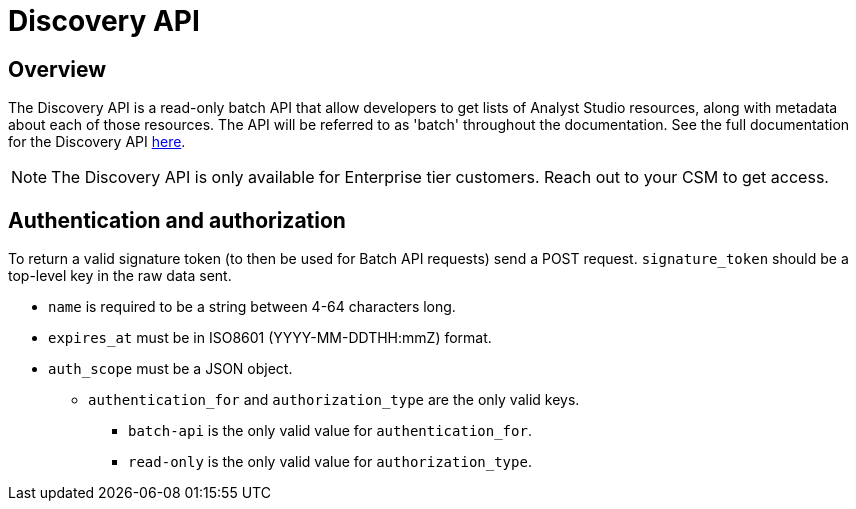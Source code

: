 = Discovery API
:categories: ["API"]
:categories_weight: 3
:date: 2021-04-23
:description: An overview of Analyst Studio Discovery API.
:ogdescription: An overview of Analyst Studio Discovery API.
:page-layout: default-cloud
:path: /articles/discovery-api
:product: Analyst Studio

//+++<flag-icon>++++++</flag-icon>+++

== Overview

The Discovery API is a read-only batch API that allow developers to get lists of {product} resources, along with metadata about each of those resources.
The API will be referred to as 'batch' throughout the documentation.
See the full documentation for the Discovery API link:https://mode.com/developer/discovery-api/introduction/[here,window=_blank].

NOTE: The Discovery API is only available for Enterprise tier customers. Reach out to your CSM to get access.

== Authentication and authorization

To return a valid signature token (to then be used for Batch API requests) send a POST request.
`signature_token` should be a top-level key in the raw data sent.

* `name` is required to be a string between 4-64 characters long.
* `expires_at` must be in ISO8601 (YYYY-MM-DDTHH:mmZ) format.
* `auth_scope` must be a JSON object.
 ** `authentication_for` and `authorization_type` are the only valid keys.
  *** `batch-api` is the only valid value for `authentication_for`.
  *** `read-only` is the only valid value for `authorization_type`.
